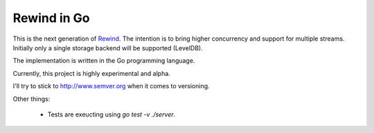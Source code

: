 ============
Rewind in Go
============

This is the next generation of `Rewind`_. The intention is to bring higher
concurrency and support for multiple streams. Initially only a single
storage backend will be supported (LevelDB).

.. _Rewind: https://github.com/JensRantil/rewind

The implementation is written in the Go programming language.

Currently, this project is highly experimental and alpha.

I'll try to stick to http://www.semver.org when it comes to versioning.

Other things:

 * Tests are exeucting using `go test -v ./server`.
